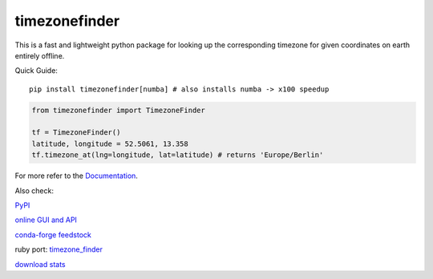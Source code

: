 ==============
timezonefinder
==============

.. image:: https://api.travis-ci.org/MrMinimal64/timezonefinder.svg?branch=master
    :target: https://travis-ci.org/MrMinimal64/timezonefinder

.. image:: https://readthedocs.org/projects/timezonefinder/badge/?version=latest
    :alt: documentation status
    :target: https://timezonefinder.readthedocs.io/en/latest/?badge=latest

.. image:: https://img.shields.io/circleci/project/github/conda-forge/timezonefinder-feedstock/master.svg?label=noarch
    :target: https://circleci.com/gh/conda-forge/timezonefinder-feedstock

.. image:: https://img.shields.io/pypi/wheel/timezonefinder.svg
    :target: https://pypi.python.org/pypi/timezonefinder

.. image:: https://pepy.tech/badge/timezonefinder
    :alt: total PyPI downloads
    :target: https://pepy.tech/project/timezonefinder

.. image:: https://img.shields.io/pypi/v/timezonefinder.svg
    :alt: latest version on PyPI
    :target: https://pypi.python.org/pypi/timezonefinder

.. image:: https://anaconda.org/conda-forge/timezonefinder/badges/version.svg
    :alt: latest version on Conda
    :target: https://anaconda.org/conda-forge/timezonefinder




This is a fast and lightweight python package for looking up the corresponding
timezone for given coordinates on earth entirely offline.


Quick Guide:

::

    pip install timezonefinder[numba] # also installs numba -> x100 speedup


.. code-block:: python

    from timezonefinder import TimezoneFinder

    tf = TimezoneFinder()
    latitude, longitude = 52.5061, 13.358
    tf.timezone_at(lng=longitude, lat=latitude) # returns 'Europe/Berlin'


For more refer to the `Documentation <https://timezonefinder.readthedocs.io/en/latest/>`__.

Also check:

`PyPI <https://pypi.python.org/pypi/timezonefinder/>`__

`online GUI and API <https://timezonefinder.michelfe.it>`__

`conda-forge feedstock <https://github.com/conda-forge/timezonefinder-feedstock>`__

ruby port: `timezone_finder <https://github.com/gunyarakun/timezone_finder>`__

`download stats <https://pepy.tech/project/timezonefinder>`__

